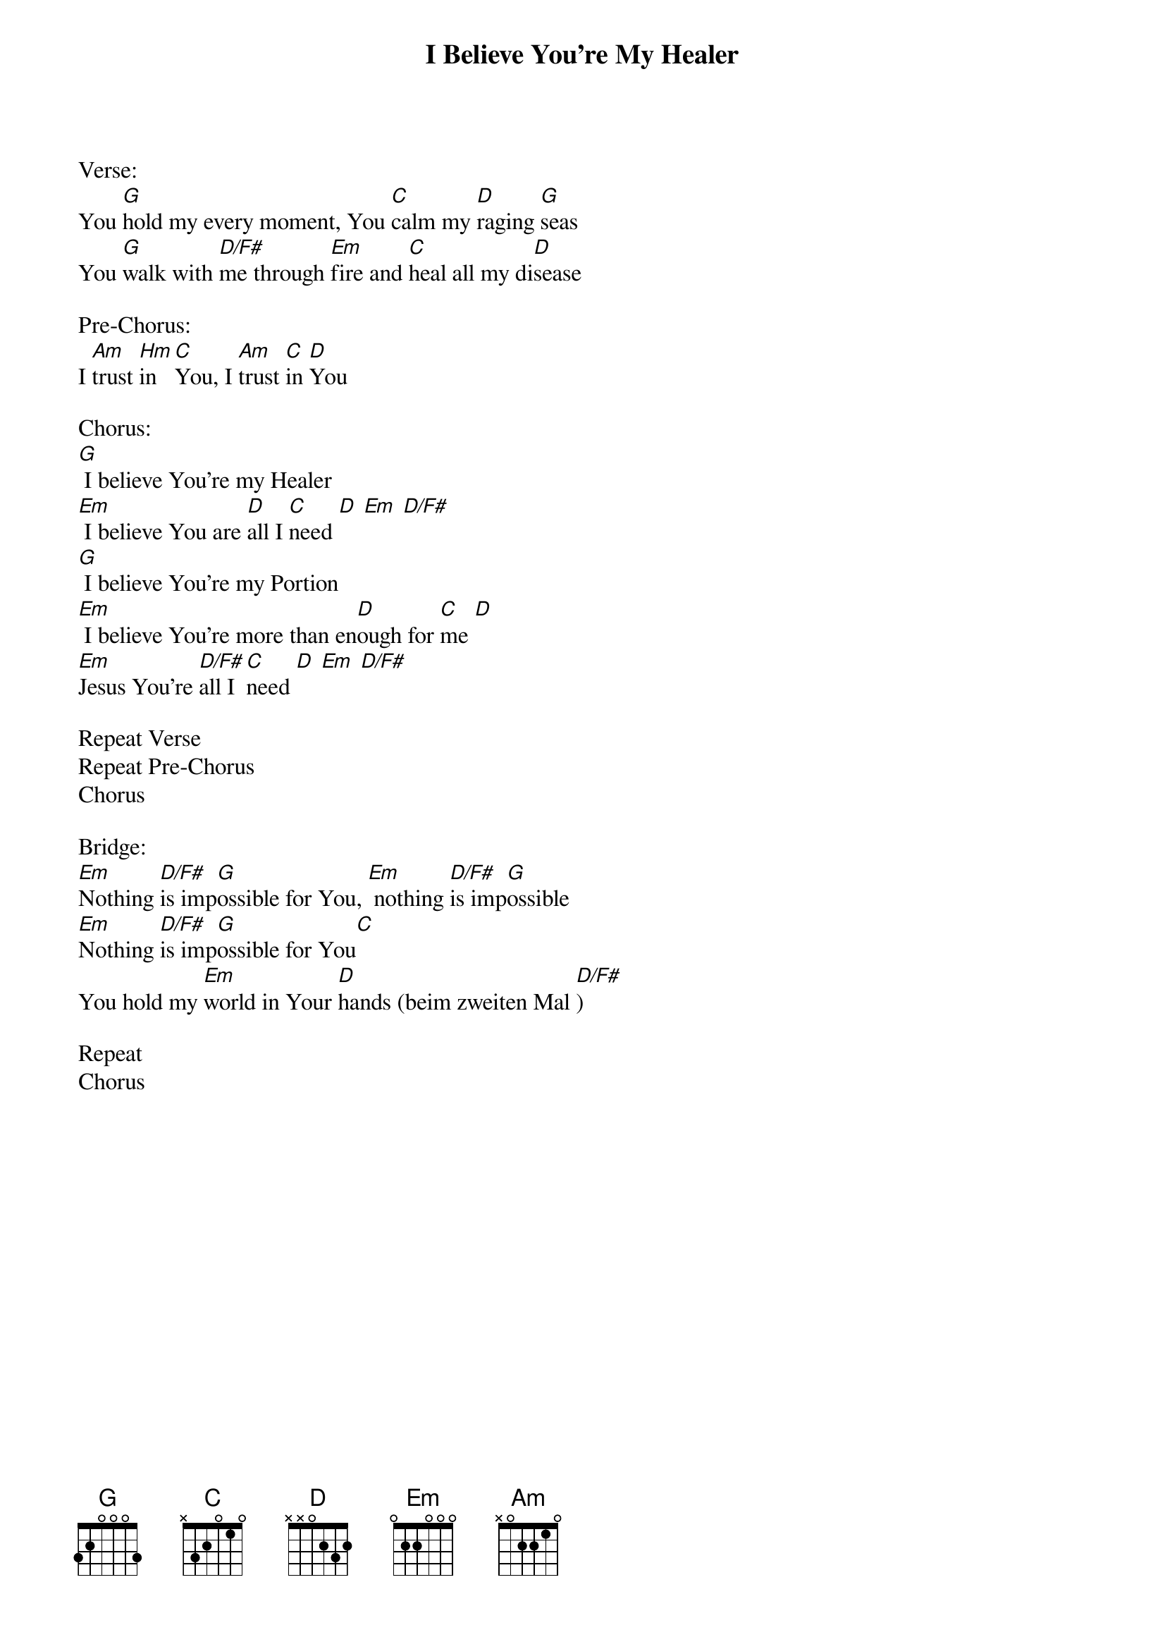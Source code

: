 {title:I Believe You're My Healer}
{key:G}

Verse:
You [G]hold my every moment, You [C]calm my [D]raging [G]seas
You [G]walk with [D/F#]me through [Em]fire and [C]heal all my di[D]sease

Pre-Chorus:
I [Am]trust [Hm]in [C]You, I [Am]trust [C]in [D]You

Chorus:
[G] I believe You're my Healer
[Em] I believe You are [D]all I [C]need [D] [Em] [D/F#]
[G] I believe You're my Portion
[Em] I believe You're more than en[D]ough for [C]me [D]
[Em]Jesus You're [D/F#]all I [C]need [D] [Em] [D/F#]

Repeat Verse
Repeat Pre-Chorus
Chorus

Bridge:
[Em]Nothing [D/F#]is imp[G]ossible for You, [Em] nothing [D/F#]is imp[G]ossible
[Em]Nothing [D/F#]is imp[G]ossible for You[C]
You hold my [Em]world in Your [D]hands (beim zweiten Mal [D/F#])

Repeat
Chorus

